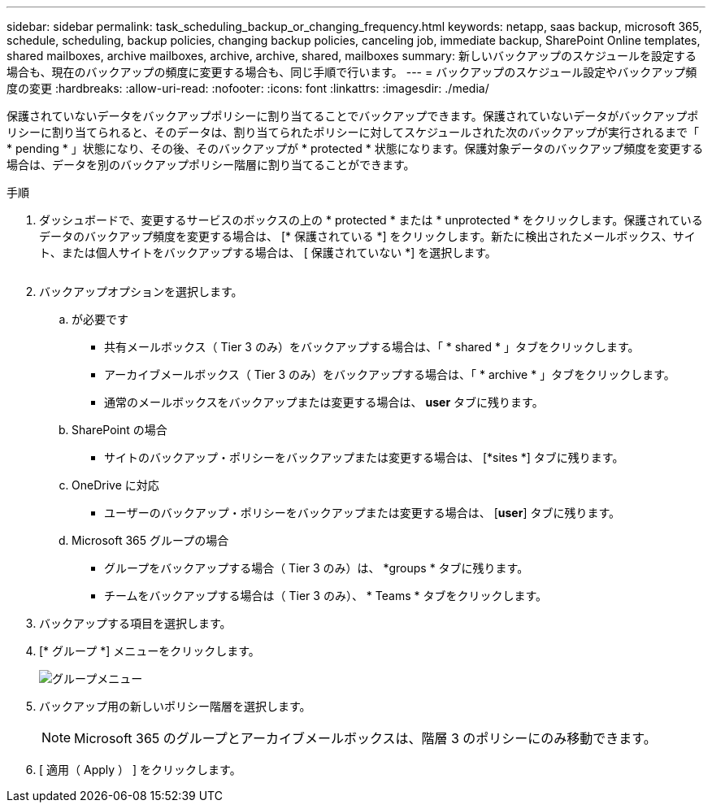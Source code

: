 ---
sidebar: sidebar 
permalink: task_scheduling_backup_or_changing_frequency.html 
keywords: netapp, saas backup, microsoft 365, schedule, scheduling, backup policies, changing backup policies, canceling job, immediate backup, SharePoint Online templates, shared mailboxes, archive mailboxes, archive, archive, shared, mailboxes 
summary: 新しいバックアップのスケジュールを設定する場合も、現在のバックアップの頻度に変更する場合も、同じ手順で行います。 
---
= バックアップのスケジュール設定やバックアップ頻度の変更
:hardbreaks:
:allow-uri-read: 
:nofooter: 
:icons: font
:linkattrs: 
:imagesdir: ./media/


[role="lead"]
保護されていないデータをバックアップポリシーに割り当てることでバックアップできます。保護されていないデータがバックアップポリシーに割り当てられると、そのデータは、割り当てられたポリシーに対してスケジュールされた次のバックアップが実行されるまで「 * pending * 」状態になり、その後、そのバックアップが * protected * 状態になります。保護対象データのバックアップ頻度を変更する場合は、データを別のバックアップポリシー階層に割り当てることができます。

.手順
. ダッシュボードで、変更するサービスのボックスの上の * protected * または * unprotected * をクリックします。保護されているデータのバックアップ頻度を変更する場合は、 [* 保護されている *] をクリックします。新たに検出されたメールボックス、サイト、または個人サイトをバックアップする場合は、 [ 保護されていない *] を選択します。
+
image:number_protected_unprotected.gif[""]

. バックアップオプションを選択します。
+
.. が必要です
+
*** 共有メールボックス（ Tier 3 のみ）をバックアップする場合は、「 * shared * 」タブをクリックします。
*** アーカイブメールボックス（ Tier 3 のみ）をバックアップする場合は、「 * archive * 」タブをクリックします。
*** 通常のメールボックスをバックアップまたは変更する場合は、 *user* タブに残ります。


.. SharePoint の場合
+
*** サイトのバックアップ・ポリシーをバックアップまたは変更する場合は、 [*sites *] タブに残ります。


.. OneDrive に対応
+
*** ユーザーのバックアップ・ポリシーをバックアップまたは変更する場合は、 [*user*] タブに残ります。


.. Microsoft 365 グループの場合
+
*** グループをバックアップする場合（ Tier 3 のみ）は、 *groups * タブに残ります。
*** チームをバックアップする場合は（ Tier 3 のみ）、 * Teams * タブをクリックします。




. バックアップする項目を選択します。
. [* グループ *] メニューをクリックします。
+
image:groups_menu.gif["グループメニュー"]

. バックアップ用の新しいポリシー階層を選択します。
+

NOTE: Microsoft 365 のグループとアーカイブメールボックスは、階層 3 のポリシーにのみ移動できます。

. [ 適用（ Apply ） ] をクリックします。

